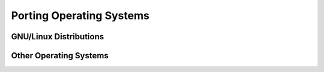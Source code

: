 
Porting Operating Systems
============================

GNU/Linux Distributions
--------------------------

Other Operating Systems
--------------------------
